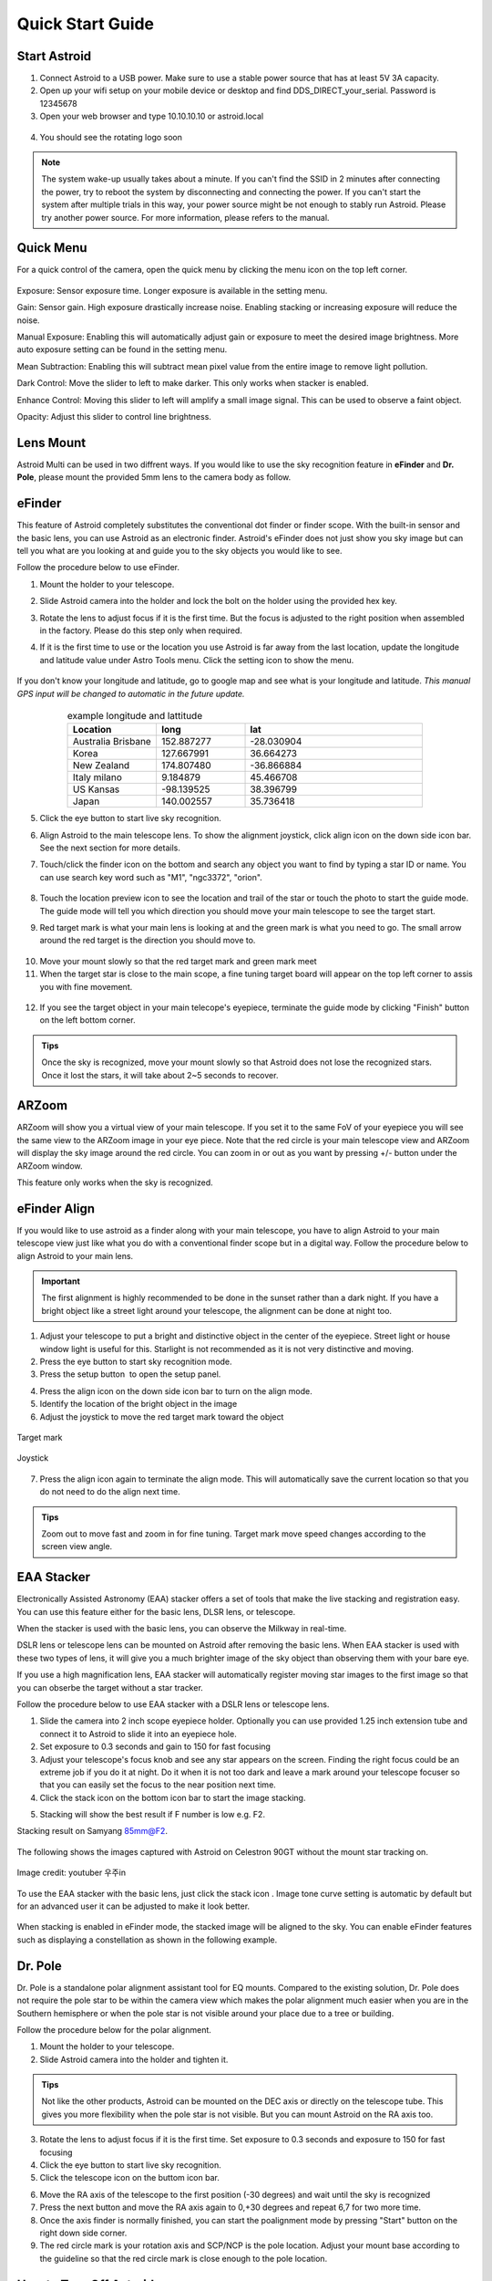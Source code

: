 .. _quickstart:

Quick Start Guide
=================

Start Astroid
-------------

1. Connect Astroid to a USB power. Make sure to use a stable power source that has at least 5V 3A capacity. 
2. Open up your wifi setup on your mobile device or desktop and find DDS\_DIRECT\_your\_serial. Password is 12345678
3. Open your web browser and type 10.10.10.10 or astroid.local 

.. figure:: /images/ip_address.png
   :alt: IP address
   :align: center

4. You should see the rotating logo soon

.. figure:: /images/rotating_logo.png
   :width: 400
   :alt: Rotating logo
   :align: center

.. admonition:: Note

	The system wake-up usually takes about a minute. If you can't find the SSID in 2 minutes after connecting the power, try to reboot the system by disconnecting and connecting the power. If you can't start the system after multiple trials in this way, your power source might be not enough to stably run Astroid. Please try another power source. For more information, please refers to the manual.
  

Quick Menu
-------------

For a quick control of the camera, open the quick menu by clicking the menu icon |quick_menu_panel| on the top left corner.

.. figure:: /images/quick_menu_panel.png
   :width: 400
   :alt: Lens mount
   :align: center
   
.. |quick_menu_panel| image:: /images/quick_menu_icon.png
                :scale: 50 %   

Exposure: Sensor exposure time. Longer exposure is available in the setting menu.

Gain: Sensor gain. High exposure drastically increase noise. Enabling stacking or increasing exposure will reduce the noise.

Manual Exposure: Enabling this will automatically adjust gain or exposure to meet the desired image brightness. More auto exposure setting can be found in the setting menu.

Mean Subtraction: Enabling this will subtract mean pixel value from the entire image to remove light pollution.

Dark Control: Move the slider to left to make darker. This only works when stacker is enabled.


Enhance Control: Moving this slider to left will amplify a small image signal. This can be used to observe a faint object.

Opacity: Adjust this slider to control line brightness.


Lens Mount
-------------

Astroid Multi can be used in two diffrent ways. If you would like to use the sky recognition feature in **eFinder** and **Dr. Pole**, please mount the provided 5mm lens to the camera body as follow.

.. figure:: /images/lens_mnt.png
   :width: 400
   :alt: Lens mount
   :align: center
   


..
   _This: 사진 바꿀것



eFinder 
-----------

This feature of Astroid completely substitutes the conventional dot finder or finder scope. With the built-in sensor and the basic lens, you can use Astroid as an electronic finder. Astroid's eFinder does not just show you sky image but can tell you what are you looking at and guide you to the sky objects you would like to see.

Follow the procedure below to use eFinder.

1. Mount the holder to your telescope.  

..
   _This: 실제 장착 사진, 마운트 사진

2. Slide Astroid camera into the holder and lock the bolt on the holder using the provided hex key.

..
   _This: 사진


3. Rotate the lens to adjust focus if it is the first time. But the focus is adjusted to the right position when assembled in the factory. Please do this step only when required.


..
   _This: 사진


4. If it is the first time to use or the location you use Astroid is far away from the last location, update the longitude and latitude value under Astro Tools menu. Click the setting |setting_icon| icon to show the menu. 

.. figure:: /images/longlat.png
   :width: 400
   :align: center
   
.. |setting_icon| image:: /images/setting.png
                :scale: 30 %   


If you don't know your longitude and latitude, go to google map and see what is your longitude and latitude. *This manual GPS input will be changed to automatic in the future update.*

.. figure:: /images/gps_google_maps.png
   :alt: GPS location from google maps
   :align: center
   
   


.. list-table:: example longitude and lattitude
   :align: center
   :widths: 25 25 50
   :header-rows: 1
   

   * - Location
     - long
     - lat
   * - Australia Brisbane
     - 152.887277
     - -28.030904 
   * - Korea
     - 127.667991
     - 36.664273
   * - New Zealand
     - 174.807480
     -  -36.866884
   * - Italy milano
     - 9.184879
     - 45.466708 
   * - US Kansas  
     - -98.139525 
     -  38.396799 
   * - Japan
     - 140.002557
     - 35.736418



5. Click the eye button |liveps| to start live sky recognition. 

.. |liveps| image:: /images/liveps.png
                :scale: 30 %


6. Align Astroid to the main telescope lens. To show the alignment joystick, click align icon |dgs_align| on the down side icon bar. See the next section for more details.  
   
.. |dgs_align| image:: /images/dgs_align.png
                :scale: 30 %



7. Touch/click the finder icon |search_icon| on the bottom and search any object you want to find by typing a star ID or name. You can use search key word such as "M1", "ngc3372", "orion". 

.. figure:: /images/finder.png
   :width: 400
   :alt: Finder align 
   :align: center
   
.. |search_icon| image:: /images/search.png
                :scale: 30 %   


8. Touch the location preview icon |preview| to see the location and trail of the star or touch the photo to start the guide mode. The guide mode will tell you which direction you should move your main telescope to see the target start.


.. |preview| image:: /images/btGotoSelectedObject-on.png
                :scale: 70 %   


9. Red target mark is what your main lens is looking at and the green mark is what you need to go. The small arrow around the red target is the direction you should move to.

.. figure:: /images/search_guideline2.png
   :width: 400
   :alt: Guide line
   :align: center

10. Move your mount slowly so that the red target mark and green mark meet

11. When the target star is close to the main scope, a fine tuning target board will appear on the top left corner to assis you with fine movement.



.. figure:: /images/close_target_board.png
   :width: 400
   :alt: Guide line
   :align: center
   
12. If you see the target object in your main telecope's eyepiece, terminate the guide mode by clicking "Finish" button on the left bottom corner.

..
   _This: 사람이 아이피스 보는 사진



.. admonition:: Tips

    Once the sky is recognized, move your mount slowly so that Astroid does not lose the recognized stars. Once it lost the stars, it will take about 2~5 seconds to recover.


ARZoom
---------------
ARZoom will show you a virtual view of your main telescope. If you set it to the same FoV of your eyepiece you will see the same view to the ARZoom image in your eye piece. Note that the red circle is your main telescope view and ARZoom will display the sky image around the red circle. You can zoom in or out as you want by pressing +/- button under the ARZoom window. 

This feature only works when the sky is recognized.
    
.. figure:: /images/arzoom.png
   :width: 400
   :alt: Guide line
   :align: center
   
   
      
eFinder Align
-------------

If you would like to use astroid as a finder along with your main telescope, you have to align Astroid to your main telescope view just like what you do with a conventional finder scope but in a digital way. Follow the procedure below to align Astroid to your main lens.


.. admonition:: Important

    The first alignment is highly recommended to be done in the sunset rather than a dark night. If you have a bright object like a street light around your telescope, the alignment can be done at night too.   

1. Adjust your telescope to put a bright and distinctive object in the center of the eyepiece. Street light or house window light is useful for this. Starlight is not recommended as it is not very distinctive and moving.
2. Press the eye button |liveps| to start sky recognition mode. 
3. Press the setup button |setting_icon| to open the setup panel.

.. |toolbt| image:: /images/bbtSettings-on.png
   :scale: 40 %
   
4. Press the align icon |dgs_align| on the down side icon bar to turn on the align mode.
   
5. Identify the location of the bright object in the image
6. Adjust the joystick to move the red target mark toward the object  


.. figure:: /images/align_star.png
   :alt: Target mark
   :align: center   
   :width: 140
   
   Target mark
   
.. figure:: /images/joystick_img.png
   :alt: Joystick Image
   :align: center   
   :width: 140
   
   Joystick
   
7. Press the align icon |dgs_align| again to terminate the align mode. This will automatically save the current location so that you do not need to do the align next time. 


.. admonition:: Tips

    Zoom out to move fast and zoom in for fine tuning. Target mark move speed changes according to the screen view angle.



EAA Stacker
---------------

Electronically Assisted Astronomy (EAA) stacker offers a set of tools that make the live stacking and registration easy. You can use this feature either for the basic lens, DLSR lens, or telescope. 

When the stacker is used with the basic lens, you can observe the Milkway in real-time. 

DSLR lens or telescope lens can be mounted on Astroid after removing the basic lens. When EAA stacker is used with these two types of lens, it will give you a much brighter image of the sky object than observing them with your bare eye.

If you use a high magnification lens, EAA stacker will automatically register moving star images to the first image so that you can obserbe the target without a star tracker.

Follow the procedure below to use EAA stacker with a DSLR lens or telescope lens. 

1. Slide the camera into 2 inch scope eyepiece holder. Optionally you can use provided 1.25 inch extension tube and connect it to Astroid to slide it into an eyepiece hole.
2. Set exposure to 0.3 seconds and gain to 150 for fast focusing
3. Adjust your telescope's focus knob and see any star appears on the screen. Finding the right focus could be an extreme job if you do it at night. Do it when it is not too dark and leave a mark around your telescope focuser so that you can easily set the focus to the near position next time.  
4. Click the stack icon |stack_icon| on the bottom icon bar to start the image stacking.
   
.. |stack_icon| image:: /images/stack.png
                :scale: 30 %   

5. Stacking will show the best result if F number is low e.g. F2.

Stacking result on Samyang 85mm@F2. 

.. figure:: /images/stacker85mm.png
   :width: 400
   :alt: Stacker 85mm
   :align: center  

The following shows the images captured with Astroid on Celestron 90GT without the mount star tracking on.

.. figure:: /images/c90gt_images.jpg
   :width: 400
   :align: center  
   
   Image credit: youtuber 우주in
   



To use the EAA stacker with the basic lens, just click the stack icon |stack_icon|. Image tone curve setting is automatic by default but for an advanced user it can be adjusted to make it look better.  

.. figure:: /images/stacker5mm_onoff.png
   :width: 400
   :alt: Stacker
   :align: center  

When stacking is enabled in eFinder mode, the stacked image will be aligned to the sky. You can enable eFinder features such as displaying a constellation |const_icon| as shown in the following example.

.. figure:: /images/stacker_const.png
   :width: 400
   :alt: Stacker
   :align: center  

.. |const_icon| image:: /images/const.png
                :scale: 30 %   



Dr. Pole
---------------

Dr. Pole is a standalone polar alignment assistant tool for EQ mounts. Compared to the existing solution, Dr. Pole does not require the pole star to be within the camera view which makes the polar alignment much easier when you are in the Southern hemisphere or when the pole star is not visible around your place due to a tree or building.  

Follow the procedure below for the polar alignment.

1. Mount the holder to your telescope.  
2. Slide Astroid camera into the holder and tighten it.

.. figure:: /images/eq_mnt.png
   :width: 400
   :alt: EQ mount
   :align: center

.. admonition:: Tips

    Not like the other products, Astroid can be mounted on the DEC axis or directly on the telescope tube. This gives you more flexibility when the pole star is not visible. But you can mount Astroid on the RA axis too.


3. Rotate the lens to adjust focus if it is the first time. Set exposure to 0.3 seconds and exposure to 150 for fast focusing
4. Click the eye button |liveps| to start live sky recognition. 
5. Click the telescope icon |polaralign| on the buttom icon bar.

.. |polaralign| image:: /images/polaralign.png
                :scale: 30 %
                                
6. Move the RA axis of the telescope to the first position (-30 degrees) and wait until the sky is recognized
7. Press the next button and move the RA axis again to 0,+30 degrees and repeat 6,7 for two more time. 
8. Once the axis finder is normally finished, you can start the poalignment mode by pressing "Start" button on the right down side corner.
9. The red circle mark is your rotation axis and SCP/NCP is the pole location. Adjust your mount base according to the guideline so that the red circle mark is close enough to the pole location. 

.. figure:: /images/polaralign_mode.png
   :width: 400
   :alt: EQ mount
   :align: center



How to Turn Off Astroid
-----------------------

1. Press PowerOff button |power_icon|
2. Wait until you see the good bye message on the screen
3. Unplug the power

.. |power_icon| image:: /images/power.png
                :scale: 30 %   




.. admonition:: Important

    If you cut the power without parking, sometimes the SD card is corrupted and you have to recover it to factory setup.
